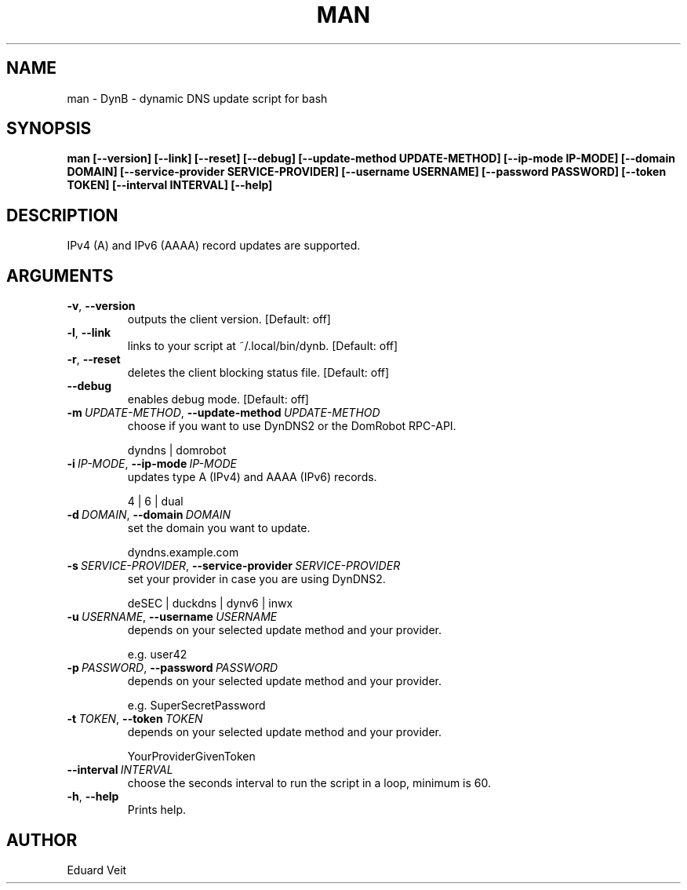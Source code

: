 .\" Man page generated from reStructuredText.
.
.TH MAN 1 "2021-04-21" "" ""
.SH NAME
man \- DynB - dynamic DNS update script for bash
.
.nr rst2man-indent-level 0
.
.de1 rstReportMargin
\\$1 \\n[an-margin]
level \\n[rst2man-indent-level]
level margin: \\n[rst2man-indent\\n[rst2man-indent-level]]
-
\\n[rst2man-indent0]
\\n[rst2man-indent1]
\\n[rst2man-indent2]
..
.de1 INDENT
.\" .rstReportMargin pre:
. RS \\$1
. nr rst2man-indent\\n[rst2man-indent-level] \\n[an-margin]
. nr rst2man-indent-level +1
.\" .rstReportMargin post:
..
.de UNINDENT
. RE
.\" indent \\n[an-margin]
.\" old: \\n[rst2man-indent\\n[rst2man-indent-level]]
.nr rst2man-indent-level -1
.\" new: \\n[rst2man-indent\\n[rst2man-indent-level]]
.in \\n[rst2man-indent\\n[rst2man-indent-level]]u
..
.SH SYNOPSIS
.sp
\fBman  [\-\-version] [\-\-link] [\-\-reset] [\-\-debug] [\-\-update\-method UPDATE\-METHOD] [\-\-ip\-mode IP\-MODE] [\-\-domain DOMAIN] [\-\-service\-provider SERVICE\-PROVIDER] [\-\-username USERNAME] [\-\-password PASSWORD] [\-\-token TOKEN] [\-\-interval INTERVAL] [\-\-help]\fP
.SH DESCRIPTION
.sp
IPv4 (A) and IPv6 (AAAA) record updates are supported.
.SH ARGUMENTS
.INDENT 0.0
.TP
.B \-v\fP,\fB  \-\-version
outputs the client version.
[Default: off]
.sp

.TP
.B \-l\fP,\fB  \-\-link
links to your script at ~/.local/bin/dynb.
[Default: off]
.sp

.TP
.B \-r\fP,\fB  \-\-reset
deletes the client blocking status file.
[Default: off]
.sp

.TP
.B \-\-debug
enables debug mode.
[Default: off]
.sp

.TP
.BI \-m \ UPDATE\-METHOD\fR,\fB \ \-\-update\-method \ UPDATE\-METHOD
choose if you want to use DynDNS2 or the DomRobot RPC\-API.
.sp
dyndns | domrobot
.TP
.BI \-i \ IP\-MODE\fR,\fB \ \-\-ip\-mode \ IP\-MODE
updates type A (IPv4) and AAAA (IPv6) records.
.sp
4 | 6 | dual
.TP
.BI \-d \ DOMAIN\fR,\fB \ \-\-domain \ DOMAIN
set the domain you want to update.
.sp
dyndns.example.com
.TP
.BI \-s \ SERVICE\-PROVIDER\fR,\fB \ \-\-service\-provider \ SERVICE\-PROVIDER
set your provider in case you are using DynDNS2.
.sp
deSEC | duckdns | dynv6 | inwx
.TP
.BI \-u \ USERNAME\fR,\fB \ \-\-username \ USERNAME
depends on your selected update method and your provider.
.sp
e.g. user42
.TP
.BI \-p \ PASSWORD\fR,\fB \ \-\-password \ PASSWORD
depends on your selected update method and your provider.
.sp
e.g. SuperSecretPassword
.TP
.BI \-t \ TOKEN\fR,\fB \ \-\-token \ TOKEN
depends on your selected update method and your provider.
.sp
YourProviderGivenToken
.TP
.BI \-\-interval \ INTERVAL
choose the seconds interval to run the script in a loop, minimum is 60.
.sp

.TP
.B \-h\fP,\fB  \-\-help
Prints help.
.sp

.UNINDENT
.SH AUTHOR
Eduard Veit
.\" Generated by docutils manpage writer.
.
